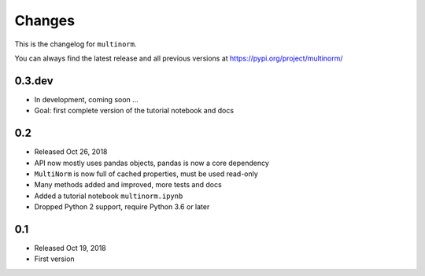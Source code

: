 Changes
=======

This is the changelog for ``multinorm``.

You can always find the latest release and all previous versions
at https://pypi.org/project/multinorm/

.. _v0.3:

0.3.dev
-------

- In development, coming soon ...
- Goal: first complete version of the tutorial notebook and docs

.. _v0.2:

0.2
---

- Released Oct 26, 2018
- API now mostly uses pandas objects, pandas is now a core dependency
- ``MultiNorm`` is now full of cached properties, must be used read-only
- Many methods added and improved, more tests and docs
- Added a tutorial notebook ``multinorm.ipynb``
- Dropped Python 2 support, require Python 3.6 or later

.. _v0.1:

0.1
---

- Released Oct 19, 2018
- First version
